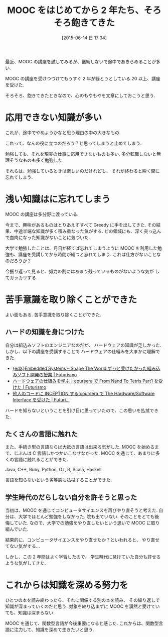#+BLOG: Futurismo
#+POSTID: 4140
#+DATE: [2015-06-14 日 17:34]
#+OPTIONS: toc:nil num:nil todo:nil pri:nil tags:nil ^:nil TeX:nil
#+CATEGORY: MOOC, 日記
#+TAGS:
#+DESCRIPTION: MOOC をはじめてから 2 年たち、そろそろ飽きてきた
#+TITLE: MOOC をはじめてから 2 年たち、そろそろ飽きてきた

最近、MOOC の講座を試してみるが、継続しないで途中であきらめることが多い.

MOOC の講座を受けつづけてもうすぐ 2 年が経とうとしている.20 以上、講座を受けた.

そろそろ、飽きてきたときなので、心のもやもやを文章にしておこうと思う.

* 応用できない知識が多い
  これが、途中でやめようかなと思う理由の中の大きなもの.

  これって、なんの役に立つのだろう？と思ってしまうと止めてしまう.

  勉強しても、それを現実の仕事に応用できないものも多い.
  多分転職しないと無理そうなものも多く勉強した.

  それらは、勉強しているときは楽しいのだけれども、
  それが終わると瞬く間に忘れてしまう.

* 浅い知識はに忘れてしまう
  MOOC の講座は多分野に渡っている.

  今まで、興味があるものはとりあえずすべて Greedy に手を出してきた.
  その結果、中途半端な知識が多く積み重なった気がする.
  どの領域にも、深く突っ込んで血肉になった知識がないことに気づいた.

  大学で勉強したことは、月日が経てば忘れてしまうように
  MOOC を利用した勉強も、講座を受講してから時間が経つと忘れてしまう.
  これは仕方がないことなのだろうか？

  今振り返って見ると、努力の割にはあまり残っているものがないような気が
  してガッカリする.

* 苦手意識を取り除くことができた
  よい面もある. 苦手意識を取り除くことができた.

** ハードの知識を身につけた
  自分は組込みソフトのエンジニアなのだが、
  ハードウェアの知識が乏しかった. しかし、以下の講座を受講することで
  ハードウェアの仕組みを大まかに理解できた. 
  - [[http://futurismo.biz/archives/2439][{edX}Embedded Systems – Shape The World ずっと受けたかった組み込みソフト開発の授業 | Futurismo]]
  - [[http://futurismo.biz/archives/3950][ハードウェアの仕組みを学ぶ！coursera で From Nand To Tetris Part1 を受けた | Futurismo]]
  - [[http://futurismo.biz/archives/2596][他人のコードに INCEPTION する!coursera で The Hardware/Software Interface を受けた | Futuri...]]

  ハードを知らないということを引け目に思っていたので、この思いを払拭できた.

** たくさんの言語に触れた
  また、手続き型の言語ならば大抵の言語は出来る気がした.
  MOOC を始めるまで、じぶんは C 言語しかつかいこなせなかった.
  MOOC を通じて、あまりに多くの言語に触れることができた.

  Java, C++, Ruby, Python, Oz, R, Scala, Haskell

  言語を知らないという劣等感も払拭することができた.

** 学生時代のだらしない自分を許そうと思った
   当初は、MOOC を通じてコンピュータサイエンスを再びやり直そうと考えた.
   自分は、大学でほとんど勉強をしなかった. 院も出ていない.
   そのことをとても後悔していた. 
   なので、大学での勉強をやり直したいという思いで MOOC に取り組んでいた.
   
   結果的に、コンピュータサイエンスをやり直せたか？といわれると、
   やり直せてない気がする... 
   
   しかし、この 2 年間はよく学習したので、
   学生時代に怠けていた自分も許せるような気がしてきた.

* これからは知識を深める努力を
   ひとつの本を読み終わったら、それに関係する別の本を読み、
   その繰り返しで知識が深まっていくのだと思う.
   対象を絞り込まずに MOOC を漠然と受けていても、知識は深まらない.

   MOOC を通じて、関数型言語が今後重要になると感じた.
   これからは、関数型言語に注力して、知識を深めて生きたいと思う.
